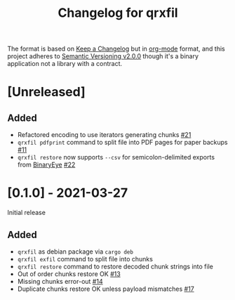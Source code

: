 #+TITLE: Changelog for qrxfil


The format is based on [[https://keepachangelog.com/en/1.0.0/][Keep a Changelog]] but in [[https://orgmode.org][org-mode]] format, and
this project adheres to [[https://semver.org/spec/v2.0.0.html][Semantic Versioning v2.0.0]] though it's a
binary application not a library with a contract.

* [Unreleased]

** Added
- Refactored encoding to use iterators generating chunks [[https://github.com/OverkillGuy/qrxfil/issues/21][#21]]
- =qrxfil pdfprint= command to split file into PDF pages for paper backups [[https://github.com/OverkillGuy/qrxfil/issues/11][#11]]
- =qrxfil restore= now supports =--csv= for semicolon-delimited exports from
  [[https://github.com/markusfisch/BinaryEye][BinaryEye]] [[https://github.com/OverkillGuy/qrxfil/issues/22][#22]]

* [0.1.0] - 2021-03-27

Initial release

** Added
- =qrxfil= as debian package via =cargo deb=
- =qrxfil exfil= command to split file into chunks
- =qrxfil restore= command to restore decoded chunk strings into file
- Out of order chunks restore OK [[https://github.com/OverkillGuy/qrxfil/issues/13][#13]]
- Missing chunks error-out [[https://github.com/OverkillGuy/qrxfil/issues/14][#14]]
- Duplicate chunks restore OK unless payload mismatches [[https://github.com/OverkillGuy/qrxfil/issues/17][#17]]
